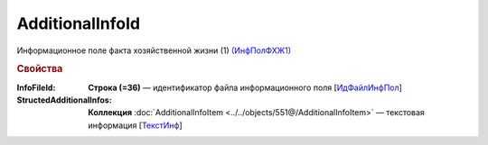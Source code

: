 AdditionalInfoId
================

Информационное поле факта хозяйственной жизни (1) `(ИнфПолФХЖ1) <https://normativ.kontur.ru/document?moduleId=1&documentId=339634&rangeId=5930676>`_

.. rubric:: Свойства

:InfoFileId:
  **Строка (=36)** — идентификатор файла информационного поля [`ИдФайлИнфПол <https://normativ.kontur.ru/document?moduleId=1&documentId=339634&rangeId=5930709>`_]

:StructedAdditionalInfos:
  **Коллекция** :doc:`AdditionalInfoItem <../../objects/551@/AdditionalInfoItem>` — текстовая информация [`ТекстИнф <https://normativ.kontur.ru/document?moduleId=1&documentId=339634&rangeId=5930773>`_]
